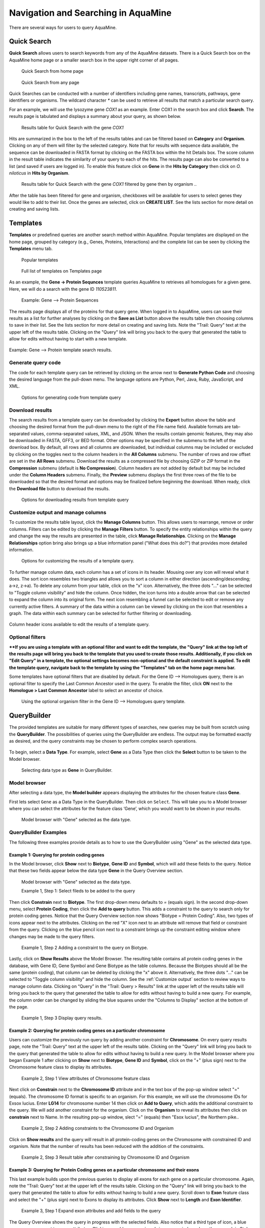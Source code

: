 Navigation and Searching in AquaMine
======================================

There are several ways for users to query AquaMine.

Quick Search
~~~~~~~~~~~~

**Quick Search** allows users to search keywords from any of the AquaMine datasets. There is a Quick Search box on the AquaMine home page or a smaller search box in the upper right corner of all pages.

 .. figure:: images/QuickSearch.png
   :width: 280
   :alt: Quick Search Box on AquaMine home page
   :figclass: align-center
   
   Quick Search from home page


 .. figure:: images/Search-Any.png
   :width: 280
   :alt: Quick Search Box on any page
   :figclass: align-center

   Quick Search from any page
   
   ..

Quick Searches can be conducted with a number of identifiers including gene names, transcripts, pathways, gene identifiers or organisms.  The wildcard character `*` can be used to retrieve all results that match a particular search query.  

For an example, we will use the lysozyme gene *COX1* as an example. Enter COX1 in the search box and click **Search**. The results page is tabulated and displays a summary about your query, as shown below.


 .. figure:: images/COX1-search-result.png
   :height: 376px
   :alt: COX1 search result
   :figclass: align-center

   Results table for Quick Search with the gene *COX1*

   ..

Hits are summarized in the box to the left of the results tables and can be filtered based on **Category** and **Organism**.  Clicking on any of them will filter by the selected category.  Note that for results with sequence data available, the sequence can be downloaded in FASTA format by clicking on the FASTA box within the hit Details box.  The score column in the result table indicates the similarity of your query to each of the hits. The results page can also be converted to a list (and saved if users are logged in). To enable this feature click on **Gene** in the **Hits by Category** then click on *O. niloticus* in **Hits by Organism**.


 .. figure:: images/COX1-search-result-filtered.png
   :width: 800px
   :height: 320px
   :alt: filtered COX1 search result
   :figclass: align-center
   
   Results table for Quick Search with the gene	*COX1* filtered by gene then by organism
   ..

After the table has been filtered for gene and organism, checkboxes will be available for users to select genes they would like to add to their list. Once the genes are selected, click on **CREATE LIST**.  See the lists section for more detail on creating and saving lists.  


.. _templates: 

Templates
~~~~~~~~~

**Templates** or predefined queries are another search method within AquaMine.  Popular templates are displayed on the home page, grouped by category (e.g., Genes, Proteins, Interactions) and the complete list can be seen by clicking the **Templates** menu tab.


 .. figure:: images/templates-home.png
   :width: 696
   :alt: Popular templates home page
   :figclass: align-center

   Popular templates

   ..

 .. figure:: images/templates-list.png
   :width: 696
   :alt: Full template list
   :figclass: align-center

   Full list of templates on Templates page

   ..

As an example, the **Gene -> Protein Sequnces** template queries AquaMine to retrieves all homologues for a given gene.  Here, we will do a search with the gene ID *110523811*.

 .. figure:: images/Gene-protein-template.png
   :width: 696
   :alt: Gene --> Protein Sequences
   :figclass: align-center

   Example: Gene --> Protein Sequences

   ..

The results page displays all of the proteins for that query gene.  When logged in to AquaMine, users can save their results as a list for further analyses by clicking on the **Save as List** button above the results table then choosing columns to save in their list.  See the lists section for more detail on creating and saving lists.  Note the "Trail: Query" text at the upper left of the results table.  Clicking on the "Query" link will bring you back to the query that generated the table to allow for edits without having to start with a new template.

 .. figure:: images/Gene-protein-template-results.png
   :width: 696
   :alt: Gene --> Protein results
   :figclass: align-center

Example: Gene --> Protein template search results.

  ..

Generate query code
-------------------
The code for each template query can be retrieved by clicking on the arrow next to **Generate Python Code** and choosing the desired language from the pull-down menu. The language options are Python, Perl, Java, Ruby, JavaScript, and XML.

 .. figure:: images/Gene-protein-template-save.png
   :width: 496
   :alt: Gene --> Generate code pull-down menu
   :figclass: align-center


   Options for generating code from template query

   ..

Download results
----------------
The search results from a template query can be downloaded by clicking the **Export** button above the table and choosing the desired format from the pull-down menu to the right of the File name field. Available formats are tab-separated values, comma-separated values, XML, and JSON. When the results contain genomic features, they may also be downloaded in FASTA, GFF3, or BED format. Other options may be specified in the submenu to the left of the download box. By default, all rows and all columns are downloaded, but individual columns may be included or excluded by clicking on the toggles next to the column headers in the **All Columns** submenu. The number of rows and row offset are set in the **All Rows** submenu. Download the results as a compressed file by choosing GZIP or ZIP format in the **Compression** submenu (default is **No Compression**). Column headers are not added by default but may be included under the **Column Headers** submenu. Finally, the **Preview** submenu displays the first three rows of the file to be downloaded so that the desired format and options may be finalized before beginning the download. When ready, click the **Download file** button to download the results.


 .. figure:: images/Gene-protein-template-export.png
   :width: 496
   :alt: template download results
   :figclass: align-center

   Options for downloading results from template query

   ..

.. _Customize output:

Customize output and manage columns
-----------------------------------

To customize the results table layout, click the **Manage Columns** button.  This allows users to rearrange, remove or order columns.  Filters can be edited  by clicking the **Manage Filters** button.  To specify the entity relationships within the query and change the way the results are presented in the table, click **Manage Relationships**.  Clicking on the **Manage Relationships** option bring also brings up a blue information panel ("What does this do?") that provides more detailed information.

 .. figure:: images/Gene-protein-template-customize.png
   :width: 696
   :alt: customize results table
   :figclass: align-center

   Options for customizing the results of a template query.

   ..

To further manage column data, each column has a set of icons in its header.  Mousing over any icon will reveal what it does. The sort icon resembles two triangles and allows you to sort a column in either direction (ascending/descending; a->z, z->a).  To delete any column from your table, click on the "x" icon.  Alternatively, the three dots "..." can be selected to "Toggle column visibility" and hide the column.  Once hidden, the icon turns into a double arrow that can be selected to expand the column into its original form.  The next icon resembling a funnel can be selected to edit or remove any currently active filters.  A summary of the data within a column can be viewed by clicking on the icon that resembles a graph.  The data within each summary can be selected for further filtering or downloading.

.. figure:: images/Gene-protein-template-results-ManageColumns.png
   :width: 696
   :alt: customize results table
   :figclass: align-center

   Column header icons available to edit the results of a template query.

   ..

Optional filters
----------------
****If you are using a template with an optional filter and want to edit the template, the "Query" link at the top left of the results page will bring you back to the template that you used to create those results. Additionally, if you click on "Edit Query" in a template, the optional settings becomes non-optional and the default constraint is applied. To edit the template query, navigate back to the template by using the "Templates" tab on the home page menu bar.**

Some templates have optional filters that are disabled by default. For the Gene ID --> Homologues query, there is an optional filter to specify the Last Common Ancestor used in the query.  To enable the filter, click **ON** next to the **Homologue > Last Common Ancestor** label to select an ancestor of choice.

 .. figure:: images/Gene-ID-homolog-template-option.png
   :width: 696
   :alt: template query option
   :figclass: align-center

   Using the optional organism filter in the Gene ID --> Homologues query template.

   ..

QueryBuilder
~~~~~~~~~~~~

The provided templates are suitable for many different types of searches, new queries may be built from scratch using the **QueryBuilder**. The possibilities of queries using the QueryBuilder are endless. The output may be formatted exactly as desired, and the query constraints may be chosen to perform complex search operations.


 .. figure:: images/query-builder-home.png
   :width: 696
   :alt: template query option
   :figclass: align-center
  

To begin, select a **Data Type**. For example, select **Gene** as a Data Type then click the **Select** button to be taken to the Model browser. 

 .. figure:: images/query-builder-select-gene.png
   :width: 696
   :alt: template query gene select
   :figclass: align-center
   
   Selecting data type as **Gene** in QueryBuilder.
   
   ..


Model browser
-------------
After selecting a data type, the **Model builder** appears displaying the attributes for the chosen feature class **Gene**.

First lets select ``Gene`` as a Data Type in the QueryBuilder. Then click on ``Select``. This will take you to a Model browser where you can select the attributes for the feature class ‘Gene’, which you would want to be shown in your results.


 .. figure:: images/query-builder-browser.png
   :width: 696
   :alt: Model browser for query builder
   :figclass: align-center

   Model browser with "Gene" selected as the data type.
   
    ..

QueryBuilder Examples
---------------------

The following three examples provide details as to how to use the QueryBuilder using "Gene" as the selected data type.


Example 1:  Querying for protein coding genes
^^^^^^^^^^^^^^^^^^^^^^^^^^^^^^^^^^^^^^^^^^^^^

In the Model browser, click **Show** next to **Biotype**, **Gene ID** and **Symbol**, which will add these fields to the query.  Notice that these two fields appear below the data type **Gene** in the Query Overview section.

 .. figure:: images/model-browser-eg1-select.png
   :width: 696
   :alt: Model browser eg1, step1 select
   :figclass: align-center

   Model browser with "Gene" selected as the data type.
   
   Example 1, Step 1: Select fileds to be added to the query   

    ..

Then click **Constrain** next to **Biotype**. The first drop-down menu defaults to `=` (equals sign). In the second drop-down menu, select **Protein Coding**, then click the **Add to query** button. This adds a constraint to the query to search only for protein coding genes. Notice that the Query Overview section now shows "Biotype = Protein Coding". Also, two types of icons appear next to the attributes. Clicking on the red "X" icon next to an attribute will remove that field or constraint from the query. Clicking on the blue pencil icon next to a constraint brings up the constraint editing window where changes may be made to the query filters.



 .. figure:: images/model-browser-eg1-constrain.png
   :width: 696
   :alt: Query Builder for Gene showing attributes and constrained by status 'Protein Coding'
   :figclass: align-center

   Example 1, Step 2 Adding a constraint to the query on Biotype.

   ..   

Lastly, click on **Show Results** above the Model Browser.  The resulting table contains all protein coding genes in the database, with Gene ID, Gene Symbol and Gene Biotype as the table columns.  Because the Biotypes should all be the same (protein coding), that column can be deleted by clicking the "x" above it. Alternatively, the three dots "..." can be selected to "Toggle column visibility" and hide the column. See the :ref:`Customize output` section to review ways to manage column data. Clicking on “Query” in the "Trail: Query > Results" link at the upper left of the results table will bring you back to the query that generated the table to allow for edits without having to build a new query. For example, the column order can be changed by sliding the blue squares under the "Columns to Display" section at the bottom of the page.

 .. figure:: images/model-browser-eg1-results.png
   :width: 696
   :alt: Query Builder for Gene showing attributes results eg.1
   :figclass: align-center

   Example 1, Step 3 Display query results.

   ..



Example 2:  Querying for protein coding genes on a particuler chromosome
^^^^^^^^^^^^^^^^^^^^^^^^^^^^^^^^^^^^^^^^^^^^^^^^^^^^^^^^^^^^^^^^^^^^^^^^
Users can customize the previously run query by adding another constraint for **Chromosome**. On every query results page, note the "Trail: Query" text at the upper left of the results table. Clicking on the "Query" link will bring you back to the query that generated the table to allow for edits without having to build a new query.  In the Model browser where you began Example 1 after clicking on **Show** next to **Biotype**, **Gene ID** and **Symbol**, click on the "+" (plus sign) next to the Chromosome feature class to display its attributes.


 .. figure:: images/query-builder-eg2-add-chrom-attributes.png
   :width: 396
   :alt: Adding an additional constraint for Chromosome name
   :figclass: align-center

   Example 2, Step 1 View attributes of Chromosome feature class

   ..


Next click on **Constrain** next to the  **Chromosome ID** attribute and in the text box of the pop-up window select "=" (equals). The chromosome ID format is specific to an organism. For this example, we will use the chromosome IDs for Exsox lucius. Enter **LG14** for chromosome number 14 then click on **Add to Query**, which adds the additional constraint to the query. We will add another constraint for the organism. Click on the **Organism** to reveal its attributes then click on **constrain** next to Name.  In the resulting pop-up window, slect "=" (equals) then "Esox lucius", the Northern pike..


 .. figure:: images/query-builder-eg2-add-chrom-constraint.png
   :width: 696
   :alt: Browser after adding an additional constraint for Chromosome name
   :figclass: align-center

   Example 2, Step 2 Adding constraints to the Chromosome ID and Organism

   ..


Click on **Show results** and the query will result in all protein-coding genes on the Chromosome with constrained ID and organism.  Note that the number of results has been reduced with the addition of the constraints.

 .. figure:: images/query-builder-eg2-chromosome-constraint-results.png
   :width: 696
   :alt: Results after additional constraint for Chromosome name
   :figclass: align-center

   Example 2, Step 3 Result table after constraining by Chromosome ID and Organism

   ..


Example 3: Querying for Protein Coding genes on a particular chromosome and their exons
^^^^^^^^^^^^^^^^^^^^^^^^^^^^^^^^^^^^^^^^^^^^^^^^^^^^^^^^^^^^^^^^^^^^^^^^^^^^^^^^^^^^^^^^

This last example builds upon the previous queries to display all exons for each gene on a particular chromosome.  Again, note the "Trail: Query" text at the upper left of the results table. Clicking on the "Query" link will bring you back to the query that generated the table to allow for edits without having to build a new query.  Scroll down to **Exon** feature class and select the "+" (plus sign) next to Exons to display its attributes.  Click **Show** next to **Length** and **Exon Identifier**.


 .. figure:: images/query-builder-eg3-exon-constraint.png
   :width: 696
   :alt: Results after additional constraint for exon
   :figclass: align-center

   Example 3, Step 1 Expand exon attributes and add fields to the query

   ..


The Query Overview shows the query in progress with the selected fields. Also notice that a third type of icon, a blue square, appears next to some attributes. Clicking on a blue square icon brings up a window where the query Join Style may be modified. When adding a constraint, you can decide whether you want to show only those results with the information (genes with exons) or all results and the constrained feature if it exists (e.g., all genes and indicate exons if they exist).  Click on the blue square icon next to **Exon collection** to bring up the Switch Join Style window. The default option is to show only Genes if they have a exon (inner join). Change this to **Show all Genes and show Exons if they are present** (outer join) then click **Add to query**.

 .. figure:: images/query-builder-eg3-exon-constraint-join.png
   :width: 396
   :alt: Selecting join constraint for exon
   :figclass: align-center

   Example 3, Step 2 Select join style for exons

   ..

Then click "Show results" to run the new query.


 .. figure:: images/query-builder-eg3-exon-constraint-join-results.png
   :width: 796
   :alt: exon Join window results
   :figclass: align-center

   Example 3, Step 3 Query results with exon constraint

   ..

The results table now lists a new column **Gene Exons**, which we added to the query.  If we look at the third row in the table, it lists 14 exons.  Click on the **14 exons** link to expand that entry.  That column now has additional rows containing the **Exon identifier** and **Length** for each of the 14 exons.

 .. figure:: images/query-builder-eg3-exon-expand-length.png
   :width: 796
   :alt: exon expand results
   :figclass: align-center

   Example 3, Step 4 Query results with exon column expanded

   ..

In changing the join style to an outer join, the exons have been grouped together by gene making it easier to determine how many exons are contained in each gene. If the same query is run with the default join (outer join) of **Show only Genes if they have an Exon** , the results table adds a new row for each new exon rather than grouping exons by gene. To change the join, click on the blue square icon next to **Exon collection** to bring up the Switch Join Style window as done above..

 .. figure:: images/query-builder-eg3-exon-constraint-alt-join-results.png
   :width: 796
   :alt: exon default join results
   :figclass: align-center

   Example 3, Step 5 Query results with default join style run for genes containing exons
